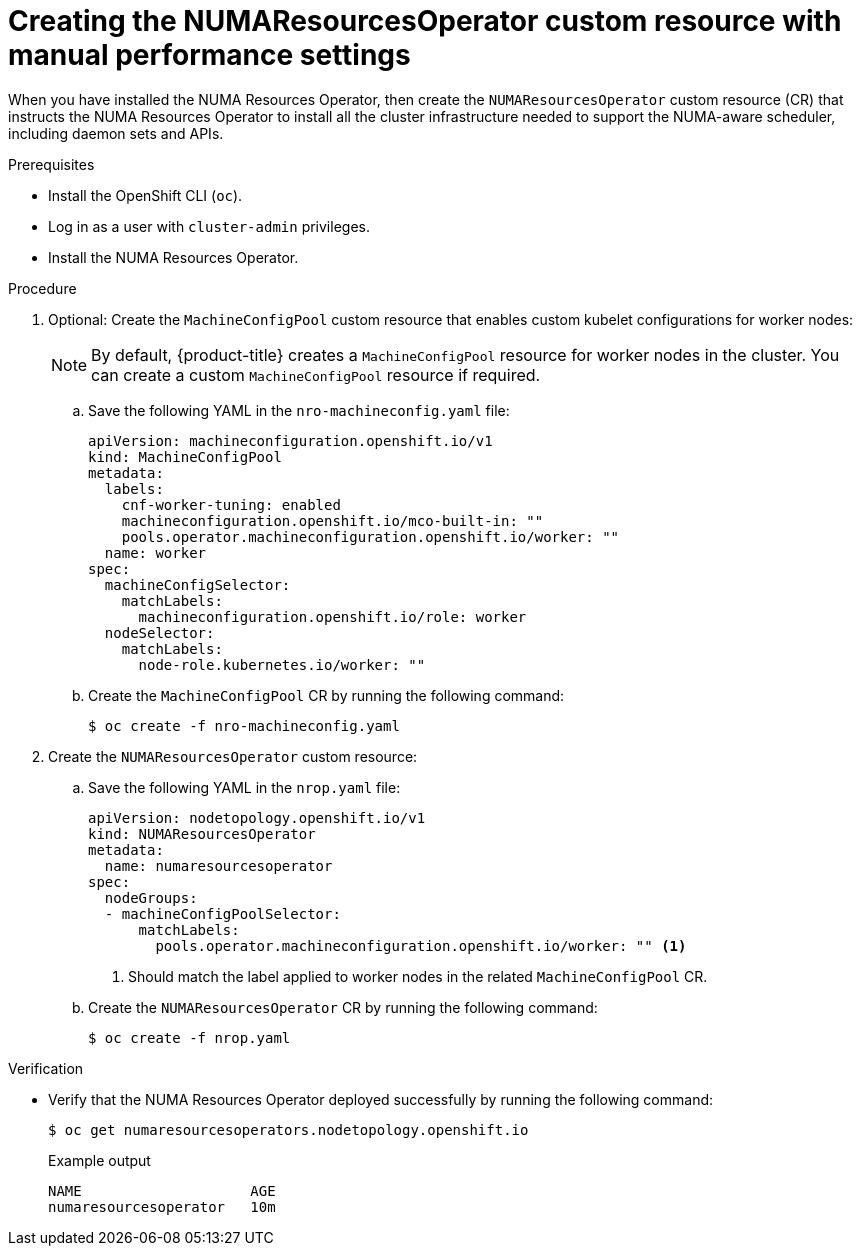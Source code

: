 // Module included in the following assemblies:
//
// *scalability_and_performance/cnf-numa-aware-scheduling.adoc

:_module-type: PROCEDURE
[id="cnf-creating-nrop-cr-with-manual-performance-settings_{context}"]
= Creating the NUMAResourcesOperator custom resource with manual performance settings

When you have installed the NUMA Resources Operator, then create the `NUMAResourcesOperator` custom resource (CR) that instructs the NUMA Resources Operator to install all the cluster infrastructure needed to support the NUMA-aware scheduler, including daemon sets and APIs.

.Prerequisites

* Install the OpenShift CLI (`oc`).
* Log in as a user with `cluster-admin` privileges.
* Install the NUMA Resources Operator.

.Procedure

. Optional: Create the `MachineConfigPool` custom resource that enables custom kubelet configurations for worker nodes:
+
[NOTE]
====
By default, {product-title} creates a `MachineConfigPool` resource for worker nodes in the cluster. You can create a custom `MachineConfigPool` resource if required.
====

.. Save the following YAML in the `nro-machineconfig.yaml` file:
+
[source,yaml]
----
apiVersion: machineconfiguration.openshift.io/v1
kind: MachineConfigPool
metadata:
  labels:
    cnf-worker-tuning: enabled
    machineconfiguration.openshift.io/mco-built-in: ""
    pools.operator.machineconfiguration.openshift.io/worker: ""
  name: worker
spec:
  machineConfigSelector:
    matchLabels:
      machineconfiguration.openshift.io/role: worker
  nodeSelector:
    matchLabels:
      node-role.kubernetes.io/worker: ""
----

.. Create the `MachineConfigPool` CR by running the following command:
+
[source,terminal]
----
$ oc create -f nro-machineconfig.yaml
----

. Create the `NUMAResourcesOperator` custom resource:

.. Save the following YAML in the `nrop.yaml` file:
+
[source,yaml]
----
apiVersion: nodetopology.openshift.io/v1
kind: NUMAResourcesOperator
metadata:
  name: numaresourcesoperator
spec:
  nodeGroups:
  - machineConfigPoolSelector:
      matchLabels:
        pools.operator.machineconfiguration.openshift.io/worker: "" <1>
----
<1> Should match the label applied to worker nodes in the related `MachineConfigPool` CR.

.. Create the `NUMAResourcesOperator` CR by running the following command:
+
[source,terminal]
----
$ oc create -f nrop.yaml
----

.Verification

* Verify that the NUMA Resources Operator deployed successfully by running the following command:
+
[source,terminal]
----
$ oc get numaresourcesoperators.nodetopology.openshift.io
----
+
.Example output
[source,terminal]
----
NAME                    AGE
numaresourcesoperator   10m
----